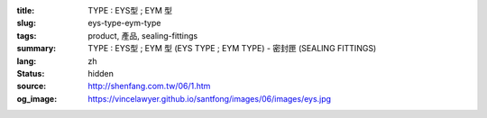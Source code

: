 :title: TYPE : EYS型 ; EYM  型
:slug: eys-type-eym-type
:tags: product, 產品, sealing-fittings
:summary: TYPE : EYS型 ; EYM  型 (EYS TYPE ; EYM TYPE) - 密封匣 (SEALING FITTINGS)
:lang: zh
:status: hidden
:source: http://shenfang.com.tw/06/1.htm
:og_image: https://vincelawyer.github.io/santfong/images/06/images/eys.jpg
